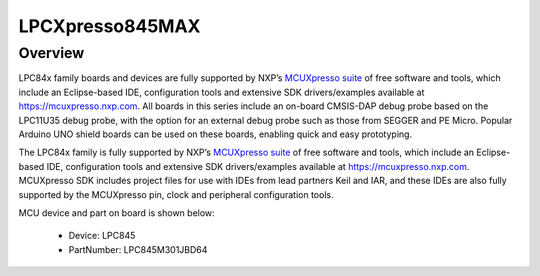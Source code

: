 .. _lpcxpresso845max:

LPCXpresso845MAX
####################

Overview
********

LPC84x family boards and devices are fully supported by NXP’s `MCUXpresso suite <https://www.nxp.com/mcuxpresso>`__ of free software and tools, which include an Eclipse-based IDE, configuration tools and extensive SDK drivers/examples available at `https://mcuxpresso.nxp.com <https://mcuxpresso.nxp.com/>`__. All boards in this series include an on-board CMSIS-DAP debug probe based on the LPC11U35 debug probe, with the option for an external debug probe such as those from SEGGER and PE Micro. Popular Arduino UNO shield boards can be used on these boards, enabling quick and easy prototyping.
 
The LPC84x family is fully supported by NXP’s `MCUXpresso suite <https://www.nxp.com/mcuxpresso>`__ of free software and tools, which include an Eclipse-based IDE, configuration tools and extensive SDK drivers/examples available at `https://mcuxpresso.nxp.com <https://mcuxpresso.nxp.com/>`__. MCUXpresso SDK includes project files for use with IDEs from lead partners Keil and IAR, and these IDEs are also fully supported by the MCUXpresso pin, clock and peripheral configuration tools. 


.. image:: ./lpcxpresso845max.png
   :width: 240px
   :align: center
   :alt: LPCXpresso845MAX

MCU device and part on board is shown below:

 - Device: LPC845
 - PartNumber: LPC845M301JBD64


